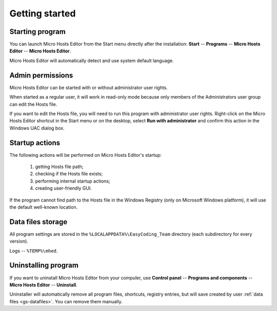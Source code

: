 ..
    SPDX-FileCopyrightText: 2011-2021 EasyCoding Team

    SPDX-License-Identifier: GPL-3.0-or-later

.. _getting_started:

*******************************
Getting started
*******************************

.. index:: getting started, starting program, launching application
.. _gs-launch:

Starting program
==========================================

You can launch Micro Hosts Editor from the Start menu directly after the installation: **Start** -- **Programs** -- **Micro Hosts Editor** -- **Micro Hosts Editor**.

Micro Hosts Editor will automatically detect and use system default language.

.. index:: administrator rights, permissions, restricted modules, UAC
.. _gs-admin:

Admin permissions
==========================================

Micro Hosts Editor can be started with or without administrator user rights.

When started as a regular user, it will work in read-only mode because only members of the Administrators user group can edit the Hosts file.

If you want to edit the Hosts file, you will need to run this program with administrator user rights. Right-click on the Micro Hosts Editor shortcut in the Start menu or on the desktop, select **Run with administrator** and confirm this action in the Windows UAC dialog box.

.. index:: startup actions
.. _gs-startup:

Startup actions
==========================================

The following actions will be performed on Micro Hosts Editor's startup:

  1. getting Hosts file path;
  2. checking if the Hosts file exists;
  3. performing internal startup actions;
  4. creating user-friendly GUI.

If the program cannot find path to the Hosts file in the Windows Registry (only on Microsoft Windows platform), it will use the default well-known location.

.. index:: data files storage
.. _gs-datafiles:

Data files storage
==========================================

All program settings are stored in the ``%LOCALAPPDATA%\EasyCoding_Team`` directory (each subdirectory for every version).

Logs -- ``%TEMP%\mhed``.

.. index:: removing program, uninstalling program
.. _gs-uninstall:

Uninstalling program
==========================================

If you want to uninstall Micro Hosts Editor from your compuler, use **Control panel** -- **Programs and components** -- **Micro Hosts Editor** -- **Uninstall**.

Uninstaller will automatically remove all program files, shortcuts, registry entries, but will save created by user :ref:`data files <gs-datafiles>`. You can remove them manually.
